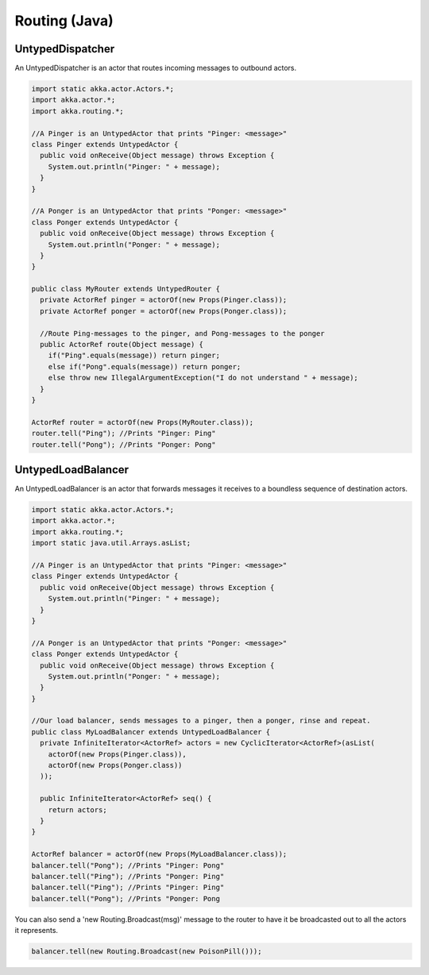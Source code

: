 Routing (Java)
==============

UntypedDispatcher
-----------------

An UntypedDispatcher is an actor that routes incoming messages to outbound actors.

.. code-block:: java

  import static akka.actor.Actors.*;
  import akka.actor.*;
  import akka.routing.*;

  //A Pinger is an UntypedActor that prints "Pinger: <message>"
  class Pinger extends UntypedActor {
    public void onReceive(Object message) throws Exception {
      System.out.println("Pinger: " + message);
    }
  }

  //A Ponger is an UntypedActor that prints "Ponger: <message>"
  class Ponger extends UntypedActor {
    public void onReceive(Object message) throws Exception {
      System.out.println("Ponger: " + message);
    }
  }

  public class MyRouter extends UntypedRouter {
    private ActorRef pinger = actorOf(new Props(Pinger.class));
    private ActorRef ponger = actorOf(new Props(Ponger.class));

    //Route Ping-messages to the pinger, and Pong-messages to the ponger
    public ActorRef route(Object message) {
      if("Ping".equals(message)) return pinger;
      else if("Pong".equals(message)) return ponger;
      else throw new IllegalArgumentException("I do not understand " + message);
    }
  }

  ActorRef router = actorOf(new Props(MyRouter.class));
  router.tell("Ping"); //Prints "Pinger: Ping"
  router.tell("Pong"); //Prints "Ponger: Pong"

UntypedLoadBalancer
-------------------

An UntypedLoadBalancer is an actor that forwards messages it receives to a boundless sequence of destination actors.

.. code-block:: java

  import static akka.actor.Actors.*;
  import akka.actor.*;
  import akka.routing.*;
  import static java.util.Arrays.asList;

  //A Pinger is an UntypedActor that prints "Pinger: <message>"
  class Pinger extends UntypedActor {
    public void onReceive(Object message) throws Exception {
      System.out.println("Pinger: " + message);
    }
  }

  //A Ponger is an UntypedActor that prints "Ponger: <message>"
  class Ponger extends UntypedActor {
    public void onReceive(Object message) throws Exception {
      System.out.println("Ponger: " + message);
    }
  }

  //Our load balancer, sends messages to a pinger, then a ponger, rinse and repeat.
  public class MyLoadBalancer extends UntypedLoadBalancer {
    private InfiniteIterator<ActorRef> actors = new CyclicIterator<ActorRef>(asList(
      actorOf(new Props(Pinger.class)),
      actorOf(new Props(Ponger.class))
    ));

    public InfiniteIterator<ActorRef> seq() {
      return actors;
    }
  }

  ActorRef balancer = actorOf(new Props(MyLoadBalancer.class));
  balancer.tell("Pong"); //Prints "Pinger: Pong"
  balancer.tell("Ping"); //Prints "Ponger: Ping"
  balancer.tell("Ping"); //Prints "Pinger: Ping"
  balancer.tell("Pong"); //Prints "Ponger: Pong

You can also send a 'new Routing.Broadcast(msg)' message to the router to have it be broadcasted out to all the actors it represents.

.. code-block:: java

  balancer.tell(new Routing.Broadcast(new PoisonPill()));

